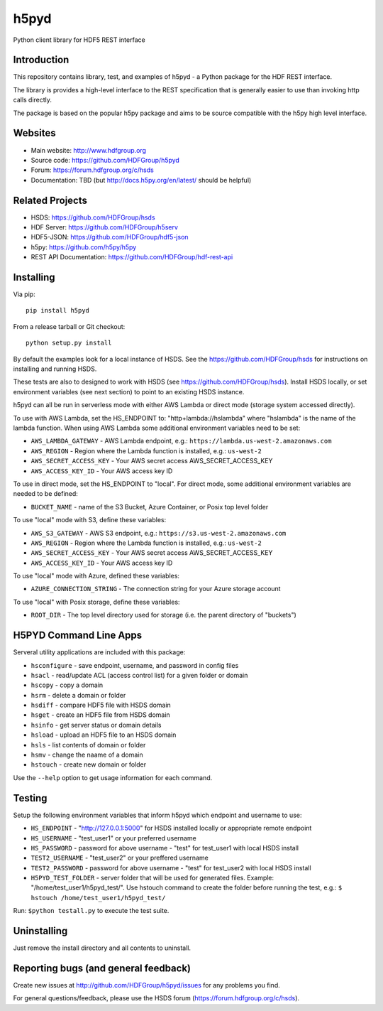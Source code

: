 h5pyd
=====

.. image:: https://travis-ci.org/HDFGroup/h5pyd.svg?branch=master
    :target: https://travis-ci.org/HDFGroup/h5pyd

Python client library for HDF5 REST interface


Introduction
------------
This repository contains library, test, and examples of h5pyd - a Python package for the
HDF REST interface.

The library is provides a high-level interface to the REST specification that is generally
easier to use than invoking http calls directly.

The package is based on the popular h5py package and aims to be source compatible with
the h5py high level interface.


Websites
--------

* Main website: http://www.hdfgroup.org
* Source code: https://github.com/HDFGroup/h5pyd
* Forum: https://forum.hdfgroup.org/c/hsds
* Documentation: TBD (but http://docs.h5py.org/en/latest/ should be helpful)

Related Projects
----------------

* HSDS: https://github.com/HDFGroup/hsds
* HDF Server: https://github.com/HDFGroup/h5serv
* HDF5-JSON: https://github.com/HDFGroup/hdf5-json
* h5py: https://github.com/h5py/h5py
* REST API Documentation: https://github.com/HDFGroup/hdf-rest-api

Installing
-----------

Via pip::

   pip install h5pyd

From a release tarball or Git checkout::

   python setup.py install

By default the examples look for a local instance of HSDS.  See the  https://github.com/HDFGroup/hsds
for instructions on installing and running HSDS.

These tests are also to designed to work with HSDS (see https://github.com/HDFGroup/hsds).  Install HSDS locally, or set environment variables (see next section)
to point to an existing HSDS instance.

h5pyd can all be run in serverless mode with either AWS Lambda or direct mode (storage system accessed directly).

To use with AWS Lambda, set the HS_ENDPOINT to: "http+lambda://hslambda" where "hslambda" is the name
of the lambda function.  When using AWS Lambda some additional environment variables need to be set:

* ``AWS_LAMBDA_GATEWAY`` - AWS Lambda endpoint, e.g.: ``https://lambda.us-west-2.amazonaws.com``
* ``AWS_REGION`` - Region where the Lambda function is installed, e.g.: ``us-west-2``
* ``AWS_SECRET_ACCESS_KEY`` - Your AWS secret access AWS_SECRET_ACCESS_KEY
* ``AWS_ACCESS_KEY_ID`` - Your AWS access key ID


To use in direct mode, set the HS_ENDPOINT to "local".  For direct mode, some additional environment
variables are needed to be defined:

* ``BUCKET_NAME`` - name of the S3 Bucket, Azure Container, or Posix top level folder

To use "local" mode with S3, define these variables:

* ``AWS_S3_GATEWAY`` - AWS S3 endpoint, e.g.: ``https://s3.us-west-2.amazonaws.com``
* ``AWS_REGION`` - Region where the Lambda function is installed, e.g.: ``us-west-2``
* ``AWS_SECRET_ACCESS_KEY`` - Your AWS secret access AWS_SECRET_ACCESS_KEY
* ``AWS_ACCESS_KEY_ID`` - Your AWS access key ID

To use "local" mode with Azure, defined these variables:

* ``AZURE_CONNECTION_STRING`` - The connection string for your Azure storage account

To use "local" with Posix storage, define these variables:

* ``ROOT_DIR`` - The top level directory used for storage (i.e. the parent directory of "buckets")

H5PYD Command Line Apps
-----------------------

Serveral utility applications are included with this package:

* ``hsconfigure`` - save endpoint, username, and password in config files
* ``hsacl`` - read/update ACL (access control list) for a given folder or domain
* ``hscopy`` - copy a domain
* ``hsrm`` - delete a domain or folder
* ``hsdiff`` - compare HDF5 file with HSDS domain
* ``hsget`` - create an HDF5 file from HSDS domain
* ``hsinfo`` - get server status or domain details
* ``hsload`` - upload an HDF5 file to an HSDS domain
* ``hsls`` - list contents of domain or folder
* ``hsmv`` - change the naame of a domain
* ``hstouch`` - create new domain or folder

Use the ``--help`` option to get usage information for each command.

Testing
-------
Setup the following environment variables that inform h5pyd which endpoint and username to use:

* ``HS_ENDPOINT`` - "http://127.0.0.1:5000" for HSDS installed locally or appropriate remote endpoint
* ``HS_USERNAME`` - "test_user1" or your preferred username
* ``HS_PASSWORD`` - password for above username - "test" for test_user1 with local HSDS install
* ``TEST2_USERNAME`` - "test_user2" or your preffered username
* ``TEST2_PASSWORD`` - password for above username - "test" for test_user2 with local HSDS install
* ``H5PYD_TEST_FOLDER`` - server folder that will be used for generated files.  Example: "/home/test_user1/h5pyd_test/". Use hstouch command to create the folder before running the test, e.g.: ``$ hstouch /home/test_user1/h5pyd_test/``

Run: ``$python testall.py`` to execute the test suite.

Uninstalling
-------------

Just remove the install directory and all contents to uninstall.


Reporting bugs (and general feedback)
-------------------------------------

Create new issues at http://github.com/HDFGroup/h5pyd/issues for any problems you find.

For general questions/feedback, please use the HSDS forum (https://forum.hdfgroup.org/c/hsds).
